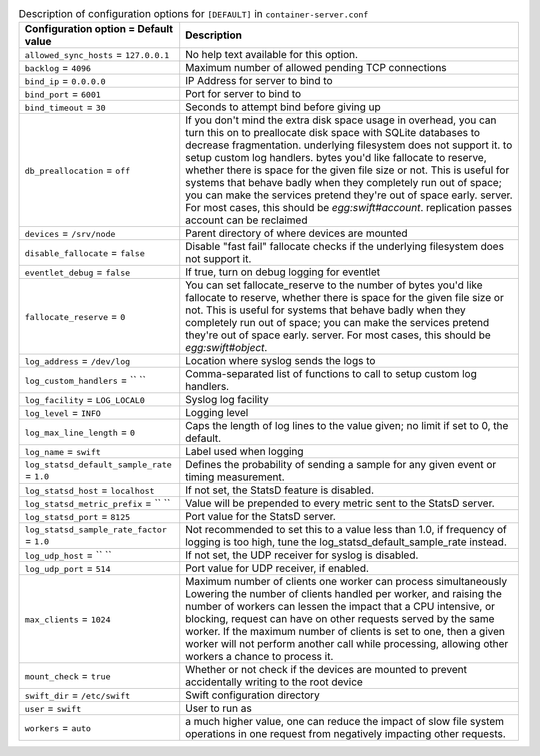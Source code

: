 ..
  Warning: Do not edit this file. It is automatically generated and your
  changes will be overwritten. The tool to do so lives in the
  openstack-doc-tools repository.

.. list-table:: Description of configuration options for ``[DEFAULT]`` in ``container-server.conf``
   :header-rows: 1
   :class: config-ref-table

   * - Configuration option = Default value
     - Description
   * - ``allowed_sync_hosts`` = ``127.0.0.1``
     - No help text available for this option.
   * - ``backlog`` = ``4096``
     - Maximum number of allowed pending TCP connections
   * - ``bind_ip`` = ``0.0.0.0``
     - IP Address for server to bind to
   * - ``bind_port`` = ``6001``
     - Port for server to bind to
   * - ``bind_timeout`` = ``30``
     - Seconds to attempt bind before giving up
   * - ``db_preallocation`` = ``off``
     - If you don't mind the extra disk space usage in overhead, you can turn this on to preallocate disk space with SQLite databases to decrease fragmentation. underlying filesystem does not support it. to setup custom log handlers. bytes you'd like fallocate to reserve, whether there is space for the given file size or not. This is useful for systems that behave badly when they completely run out of space; you can make the services pretend they're out of space early. server. For most cases, this should be `egg:swift#account`. replication passes account can be reclaimed
   * - ``devices`` = ``/srv/node``
     - Parent directory of where devices are mounted
   * - ``disable_fallocate`` = ``false``
     - Disable "fast fail" fallocate checks if the underlying filesystem does not support it.
   * - ``eventlet_debug`` = ``false``
     - If true, turn on debug logging for eventlet
   * - ``fallocate_reserve`` = ``0``
     - You can set fallocate_reserve to the number of bytes you'd like fallocate to reserve, whether there is space for the given file size or not. This is useful for systems that behave badly when they completely run out of space; you can make the services pretend they're out of space early. server. For most cases, this should be `egg:swift#object`.
   * - ``log_address`` = ``/dev/log``
     - Location where syslog sends the logs to
   * - ``log_custom_handlers`` = `` ``
     - Comma-separated list of functions to call to setup custom log handlers.
   * - ``log_facility`` = ``LOG_LOCAL0``
     - Syslog log facility
   * - ``log_level`` = ``INFO``
     - Logging level
   * - ``log_max_line_length`` = ``0``
     - Caps the length of log lines to the value given; no limit if set to 0, the default.
   * - ``log_name`` = ``swift``
     - Label used when logging
   * - ``log_statsd_default_sample_rate`` = ``1.0``
     - Defines the probability of sending a sample for any given event or timing measurement.
   * - ``log_statsd_host`` = ``localhost``
     - If not set, the StatsD feature is disabled.
   * - ``log_statsd_metric_prefix`` = `` ``
     - Value will be prepended to every metric sent to the StatsD server.
   * - ``log_statsd_port`` = ``8125``
     - Port value for the StatsD server.
   * - ``log_statsd_sample_rate_factor`` = ``1.0``
     - Not recommended to set this to a value less than 1.0, if frequency of logging is too high, tune the log_statsd_default_sample_rate instead.
   * - ``log_udp_host`` = `` ``
     - If not set, the UDP receiver for syslog is disabled.
   * - ``log_udp_port`` = ``514``
     - Port value for UDP receiver, if enabled.
   * - ``max_clients`` = ``1024``
     - Maximum number of clients one worker can process simultaneously Lowering the number of clients handled per worker, and raising the number of workers can lessen the impact that a CPU intensive, or blocking, request can have on other requests served by the same worker. If the maximum number of clients is set to one, then a given worker will not perform another call while processing, allowing other workers a chance to process it.
   * - ``mount_check`` = ``true``
     - Whether or not check if the devices are mounted to prevent accidentally writing to the root device
   * - ``swift_dir`` = ``/etc/swift``
     - Swift configuration directory
   * - ``user`` = ``swift``
     - User to run as
   * - ``workers`` = ``auto``
     - a much higher value, one can reduce the impact of slow file system operations in one request from negatively impacting other requests.
